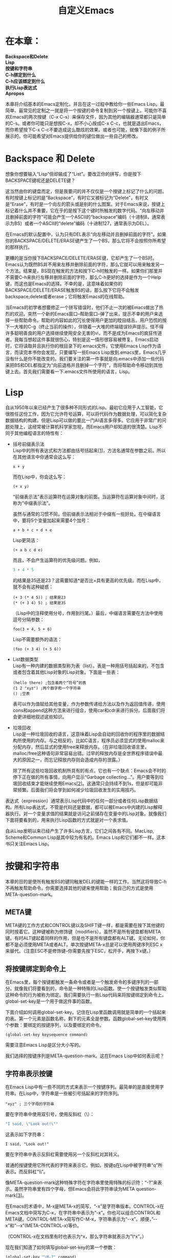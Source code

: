 #+TITLE: 自定义Emacs
#+HTML_HEAD: <link rel="stylesheet" type="text/css" href="./resource/org.css" />
#+OPTIONS: \n:\n ^:nil

* 在本章：
*Backspace和Delete*
*Lisp*
*按键和字符串*
*C-h绑定到什么*
*C-h应该绑定到什么*
*执行Lisp表达式*
*Apropos*

本章将介绍基本的Emacs定制化，并且在这一过程中教给你一些Emacs Lisp。最简单、最常见的定制之一就是将一个按键的命令复制到另一个按键上。可能你不喜欢Emacs的两次按键（C-x C-s）来保存文件，因为其他的编辑器通常都只是简单的C-s。或者你可能只是想按C-x，却不小心按成C-x C-c，也就是退出Emacs，而你希望按下C-x C-c不要造成这么酷炫的效果。或者也可能，就像下面的例子所展示的，你可能希望对Emacs提供给你的键位做出一些自己的修改。

* Backspace 和 Delete
想象你想要输入“Lisp”但却输成了“List”。要改正你的拼写，你是按下BACKSPACE键呢还是DELETE键？

这当然由你的键盘而定，但是我要问的并不仅仅是一个按键上标记了什么的问题。有时按键上标记的是“Backspace”，有时它又被标记为“Delete”，有时又是“Erase”，有时是一个向左的箭头或是别的什么图案。对于Emacs来说，按键上标记着什么并不重要，它在乎的是按下这个键时所触发的数字代码。“向左移动并且删掉前面的字符”可能会产生一个ASCII的“backspace”编码（十进制8，通常表示为BS）或者一个ASCII的“delete”编码（十进制127，通常表示为DEL）。

在Emacs的默认配置中，认为只有DEL表示“向左移动并且删掉前面的字符”。如果你的BACKSPACE/DELETE/ERASE键产生了一个BS，那么它将不会按照你所希望的那样执行。

更糟的是当你按下BACKSPACE/DELETE/ERASE键，它却产生了一个BS时。Emacs认为既然BS并不用来左移并删除前面的字符，那么它就可以用来触发另一个方法。结果是，BS现在触发的方法和按下C-h时触发的一样。如果你们那里并不需要C-h来执行左移并删除前面的字符，那么C-h更好的选择是作为一个Help键，而这也是Emacs的选择。不幸的是，这意味着如果你的BACKSPACE/DELETE/ERASE触发BS的话，那么按下它将不会触发backspace,delete或者erase；它将触发Emacs的在线帮助。

当Emacs的初学者想要修正一个拼写错误时，他们不止一次的被Emacs做出了热烈的欢迎。突然一个新的Emacs窗口--帮助窗口--弹了出来，提示不幸的用户来选择一些帮助命令。帮助的内容如此的冗长使得用户更加的瞠目结舌。用户恐慌的按下一大堆的C-g（终止当前的操作），伴随着一大堆的终端错误铃声提示。怪不得许多聪明善良的用户选择继续使用安全无害的vi，而不是成为Emacs的疯狂传道者。我每当想起这件事就很伤心，特别是这一情形很容易被修复。Emacs启动时，它将读取并且执行你的根目录下的.emacs文件。它使用Emacs Lisp作为语言，而读完本书你会发现，只要编写一些Emacs Lisp放到.emacs里，Emacs几乎没有什么是你不能改变的。我们要关注的第一件事就是向.emacs中添加一些代码来把BS和DEL都指定为“向前退格并且删掉一个字符”，而将帮助命令移动到其他键上去。首先我们需要看一下.emacs文件所使用的语言，Lisp。

* Lisp
自从1950年以来已经产生了很多种不同形式的Lisp。最初它应用于人工智能，它很胜任这份工作，因为它允许符号运算，可以将代码作为数据处理，可以简化复杂数据结构的构建。但是Lisp可以做的要比一门AI语言多得多。它应用于非常广的问题处理上，这经常被计算机科学家忽视，而Emacs用户却知道的很清楚。Lisp不同于其他编程语言的特性有：
+ 括号前缀表示法
    Lisp中的所有表达式和方法都由括号括起来[[[1-1][1]]]，方法名通常在参数之前。所以在其他语言中你通常会这么写：
    #+BEGIN_SRC elisp
      x + y
    #+END_SRC

    而在Lisp中，你会这么写：
    #+BEGIN_SRC elisp
      (+ x y)
    #+END_SRC
    “前缀表示法”表示运算符在运算对象的前面。当运算符在运算对象中间时，这称为“中缀表示法”。

    虽然与通常的习惯不同，但前缀表示法相对于中缀有一些好处。在中缀语言中，要将5个变量加起来需要4个加号：
    #+BEGIN_SRC elisp
      a + b + c + d + e
    #+END_SRC
    
    Lisp更简洁：
    #+BEGIN_SRC elisp
      (+ a b c d e)
    #+END_SRC
    
    而且，不会产生运算符的优先级问题。例如，
    #+BEGIN_SRC emacs-lisp
      3 + 4 * 5
    #+END_SRC
    的结果是35还是23？这需要知道*是否比+具有更高的优先级。而在Lisp中，就不会有这种疑惑：
    #+BEGIN_SRC elisp
      (+ 3 (* 4 5)) ; 结果是23
      (* (+ 3 4) 5) ; 结果是35
    #+END_SRC
    （Lisp中的注释使用分号，作用到行尾。）最后，中缀语言需要在方法中使用逗号分隔参数：
    #+BEGIN_SRC elisp
      foo(3 + 4, 5 + 6)
    #+END_SRC
    
    Lisp不需要额外的语法：
    #+BEGIN_SRC elisp
      (foo (+ 3 4) (+ 5 6))
    #+END_SRC

+ List数据类型
    Lisp有一种内建的数据类型称为表（list）。表是一种用括号括起来的，不包含或者包含着其他Lisp对象的Lisp对象。下面是一些表：
    #+BEGIN_SRC elisp
      (hello there) ;包含着两个“符号”的表
      (1 2 "xyz") ;两个数字和一个字符串
      () ;空表
    #+END_SRC

    表可以作为值赋给其他变量，作为参数传递给方法以及作为返回值传递，使用cons和append这种方法来进行组合，使用car和cdr来进行拆分。后面我们将会更详细地叙述这些知识。

+ 垃圾回收
    Lisp是一种垃圾回收的语言，这意味着Lisp会自动的回收你的程序里的数据结构所使用的内存。与之相反的，比如C语言，程序员必须显式的使用malloc来分配内存，然后显式的使用free来释放内存。（在非垃圾回收语言里，malloc/free这种语句非常容易出错。过早的释放内存是全世界程序错误中最大的原因之一，而忘记释放内存则会造成内存的泄露。）

    除了所有这些垃圾回收机制所具有的有点，它也有一个缺点：Emacs会不时的停下正在做的所有事情，向用户显示“Garbage collecting...”。用户要等到垃圾回收结束才能继续使用Emacs[[[1-2][2]]]。这通常只会持续不到1s，但是却可能非常频繁。后面我们将会学到如何减少垃圾回收发生的实用技巧。

表达式（expression）通常表示Lisp代码中的任何一部分或者任何Lisp数据结构。所有Lisp表达式，不管是代码还是数据，都可以被Emacs中内建的Lisp解释器执行。对一个变量求值的结果就是访问之前储存在变量中的Lisp对象。就像我们下面将要看到的，用来执行Lisp函数的方式就是对一个表求值。

自从Lisp发明以来已经产生了许多Lisp方言，它们之间各有不同。MacLisp, Scheme和Common Lisp是其中较为有名的。Emacs Lisp和它们都不一样。这本书只关注Emacs Lisp。

* 按键和字符串
本章的目的是使所有触发BS的键同触发DEL的键能一样的工作。当然这将导致C-h不再触发帮助命令。你需要选择其他的键来使用帮助；我自己的方式是使用META-question-mark。
** META键
META键的工作方式和CONTROL键以及SHIFT键一样，都是需要在按下其他键的同时按着它。这种键被称为修饰键（modifiers）。虽然不是所有键盘都有META键。有时ALT键起着同样的作用，但是也不是所有键盘都有ALT键。无论如何，你都不是必须使用META或者ALT。单次按键META-x总是可以使用两键序列ESC x来替代。（注意ESC不是修饰键--你需要先按下ESC，松开手，再按下x键。）

** 将按键绑定到命令上
在Emacs里，每个按键都触发一条命令或者是一个触发命令的多键序列的一部分。就像我们将要看到的，命令是一种特殊的Lisp函数。使一个按键触发类似帮助这种命令的行为被称为绑定。我们需要执行一些Lisp代码来将按键绑定到命令上。global-set-key是一个用于做这件事的函数。

下面介绍如何调用global-set-key。记住在Lisp里函数调用就是简单的一个括起来的表。第一个元素是函数名称，剩下的元素全是参数。函数global-set-key使用两个参数：要绑定的按键序列，以及要绑定的命令。
#+BEGIN_SRC elisp
(global-set-key keysequence command)
#+END_SRC

需要注意Emacs Lisp是区分大小写的。

我们选择的按键序列是META-question-mark。这在Emacs Lisp中如何表示呢？

** 字符串表示按键
在Emacs Lisp中有一些不同的方式来表示一个按键序列。最简单的是直接使用字符串。在Lisp中，字符串是一些被引号括起来的字符序列。
#+BEGIN_SRC elisp
  "xyz" ; 三个字母的字符串
#+END_SRC

要在字符串中使用双引号，使用反斜杠（\）：
#+BEGIN_SRC emacs-lisp
  "I said, \"Look out!\""
#+END_SRC

这表示如下字符串：
#+BEGIN_SRC text
  I said, "Look out!"
#+END_SRC

要在字符串中表示反斜杠需要使用另一个反斜杠对其转义。

普通的按键使用它所代表的字符来表示它。例如，按键q在Lisp中被字符串“q”所表示。而反斜杠\则写作“\\”。

像META-question-mark这种特殊字符在字符串里使用特殊的标识符：“\M-?”来表示。虽然字符串里有四个字母，但Emacs会将此字符串读为META question-mark[[[1-3][3]]]。

在Emacs的术语中，M-x是META-x的简写，“\M-x”是字符串版本。CONTROL-x在Emacs文档中简写为C-x，在字符串中表示为“\C-x”。你也可以组合CONTROL和META键。CONTROL-META-x简写作C-M-x，字符串表示为“\C-\M-x”。顺便，”\C-\M-x”和”\M-\C-x”(META-CONTROL-x)等价。

（CONTROL-x在文档里有时也表示为^x，那么字符串就表示为”\^x”。）

现在我们知道了如何填写global-set-key的第一个参数：
#+BEGIN_SRC emacs-lisp
  (global-set-key "\M-?" command)
#+END_SRC

(另一种书写”\M-?”的方式是”\e?”。字符串“\e”表示escape，而M-x和Esc x等价。)

下面我们必须找出command需要填写什么。这个参数应该是我们希望M-?触发的帮助函数的名称，也就是当前C-h所触发的函数。在Lisp中，函数使用符号（symbols）来表示。符号就像其他语言中的函数名或者变量名，虽然Lisp在命名时比大多数语言都允许更宽泛的字符集。例如，合法的符号名包括let*以及up&down-p。

* C-h绑定到什么
要找到帮助命令的符号，我们可以使用C-h b，这将会触发另一个名为describe-bindings的命令。这是帮助系统众多的命令之一。它会弹出一个列出所有有效键绑定的窗口。查找C-h，我们可以找到这一行：
#+BEGIN_SRC elisp
  C-h help-command
#+END_SRC

这告诉了我们help-command是指向帮助命令的符号。我们的Lisp示例即将完成了，但是我们不能只是写下
#+BEGIN_SRC elisp
  (global-set-key “\M-?” help-command) ; 几乎对了！
#+END_SRC

这是错误的，因为符号只要出现在Lisp表达式里就会马上被解释执行。如果符号出现在表的第一个位置时，那么它将作为函数的名称来执行。否则，它作为变量的值就要被展开。但是当我们运行global-set-key时，我们不需要help-command所包含的值，不管那是什么。我们需要的是help-command这个符号的本身。简而言之，我们希望在传递给global-set-key之前不要对符号进行求值。毕竟就我们所知，help-command并没有作为变量的值存在。

阻止符号（以及其他任何Lisp表达式）被求值的方法是在它的前面加一个单引号（'）进行引用（quoted）。就像这样：
#+BEGIN_SRC emacs-lisp
  (global-set-key "\M-?" 'help-command)
#+END_SRC

我们的Lisp例子现在完成了。如果你把它放到你的.emacs文件中，那么以后当你打开Emacs时M-?将会触发help-command。（马上我们将会学到如何立即触发Lisp表达式。）M-? b将会像C-h b一样触发describe-bindings（这时M-?和C-h都绑定到了help-command）。

顺便，为了说明引用和非引用的区别，下面两条表达式可以达成同样的效果：
#+BEGIN_SRC emacs-lisp
  (setq x 'help-command) ;  setq分配一个变量
  (global-set-key "\M-?" x) ; 使用 x 的变量值
#+END_SRC

第一行使变量x保存符号help-command。第二行使用x的值--符号help-command--绑定给M-?。这个例子与上一个的唯一区别是你现在多使用了一个变量x。

符号并不是唯一可以被单引号前缀的；任何Lisp表达式都能被引用，包括表，数字，字符串，以及其他我们后面将要学到的表达式。'expr是下面的简写：
#+BEGIN_SRC elisp
  (quote expr)
#+END_SRC

这在执行的时候会延缓求值（yield）。你可能已经注意到了符号help-command需要引用而字符串参数“\M-?”却不需要。这是因为在Lisp里，字符串是自解释的，当字符串被执行时，它返回的是它本身。所以对其进行引用是无害而多余的。数字，字符以及向量（vector）是其他自解释的Lisp表达式。
* C-h应该绑定到什么？
既然我们已经将help-command绑定到M-?，下面我们需要给C-h绑定一些什么。使用前面所描述的同样的流程--也就是说，触发命令describe-bindings（使用C-h b或者M-? b）--我们发现DEL触发的命令是delete-backward-char。

所以我们可以这样写：
#+BEGIN_SRC emacs-lisp
  (global-set-key "\C-h" 'delete-backward-char)
#+END_SRC

现在DEL和C-h一样了。如果你把下面的命令放到.emacs里：
#+BEGIN_SRC emacs-lisp
  (global-set-key "\M-?" 'help-command)
  (global-set-key "\C-h" 'delete-backward-char)
#+END_SRC

那么以后在Emacs里，BACKSPACE/DELETE/ERASE将会执行正确的事情，不管发出的是BS还是DEL。但是我们如何使他们马上产生效果呢？这需要显式执行（explicit evaluation）这两个表达式。

* 执行Lisp表达式
有几种方式来显式执行Lisp表达式。

1. 你可以将Lisp表达式放到一个文件里，然后载入这个文件。假设你把表达式放到文件rebind.el里。（Emacs Lisp文件的后缀名是.el）。你可以键入M-x load-file RET rebind.el RET以使Emacs来执行文件的内容。如果你把这些内容放到了.emacs里，你可以使用同样的方法来载入它。但是在你使用了Emacs一段时间后，你的.emacs将会变得越来越大，它的载入将会变得很慢。因此，你不会希望为了一点点改动就重新载入整个文件。因此我们可以使用下一种选择。

2. 你可以使用命令eval-last-sexp，这绑定到了[[[1-4][4]]]C-x C-e上。（sexp[[[1-5][5]]]是S表达式（S-expression）的简写，也就是符号表达式的简写，也就是Lisp表达式的另一种说法。）这个命令将执行光标左边的Lisp表达式。所以你要做的是将光标放到第一行的末尾：  
   #+BEGIN_SRC emacs-lisp
       (global-set-key "\M-?" 'help-command) |
       (global-set-key "\C-h" 'delete-backward-char)
   #+END_SRC
   然后按下C-x C-e；然后移动到第二行尾：  
   #+BEGIN_SRC emacs-lisp
     (global-set-key "\M-?" 'help-command)
     (global-set-key "\C-h" 'delete-backward-char) |
   #+END_SRC
   然后再次按下C-x C-e。执行global-set-key的结果--一个特别的符号nil（我们后面将会再次看到）--展示在了Emacs屏幕下方的消息区里。

3. 你可以使用命令eval-expression，这绑定到了M-:[[[1-6][6]]]。这个命令在minibuffer（屏幕的底部）中提示你输入一个Lisp表达式，然后执行它并输出结果。Emacs的制作者认为eval-expression是少数一些对于初学者来说尝试使用会造成危险的命令之一。以我来看，这简直是胡说；不论如何，这个命令在初始时是被禁用的，所以当你尝试使用时，Emacs告诉你“You have typed M-:, invoking disabled command eval-expression.”。然后它会显示eval-expression的描述并且如下提示：
    #+BEGIN_SRC emacs-lisp
    You can now type
    Space to try the command just this once,
    but leave it disabled,
    Y to try it and enable it (no questions if you use it again),
    N to do nothing (command remains disabled).
    #+END_SRC
    
   如果你选择Y，Emacs将会把下面的表达式加入你的.emacs。  
    #+BEGIN_SRC emacs-lisp
    (put 'eval-expression 'disabled nil)
    #+END_SRC
    
    （put函数和属性列表(property list)有关，我们将会在第三章的[[file:3.org::*符号属性][符号属性]]中看到它）我的建议是你可以在获得这个提示之前就把它手动加入到.emacs里，这样你就不会被“disabled command”警告所困扰了。当然，当你把这条语句放到.emacs里之后，使用前面提到的eval-last-sexp使它马上生效是一个不错的想法。

4. 你可以使用*scratch* buffer。这个buffer在Emacs启动的时候就会自动创建。它使用了Lisp 交互模式。在这个模式里，按下C-j来执行eval-print-last-sexp，它很像eval-last-sexp，除了它会将结果插入到光标所在的位置。Lisp交互模式的另一个特性是你可以使用M-TAB进行自动补全（触发lisp-complete-symbol）。Lisp交互模式在用来调试太长的Lisp表达式或者数据结构太复杂的时候特别有用。

不管你使用哪一种方法，执行global-set-key表达式的结果是产生了新的按键绑定。

* Apropos
在结束第一个例子之前，让我们讨论一下Emacs的最重要的在线帮助特性，apropos。假设你同时拥有BS和DEL键，你希望BS删除光标前面的字符而DEL删除后面的。你现在知道了delete-backward-char用来完成前面的目的，但是你不知道什么命令完成后面的。你确信Emacs一定有这么一个命令。但是如何找到它呢？

答案是使用apropos命令，它允许你使用表达式来搜索所有已知的变量名和函数名。试试这么做[[[1-7][7]]]：

#+BEGIN_SRC elisp
  M-x apropos RET delete RET
#+END_SRC

返回值是一个列出了所有符合“delete”的变量和函数的buffer。如果我们在这个buffer里搜索“character”，然后翻到这一部分
#+BEGIN_SRC elisp
  backward-delete-char 
  Command: Delete the previous N characters (following if N is negative). 
  backward-delete-char-untabify 
  Command: Delete characters backward, changing tabs into spaces. 
  delete-backward-char 
  Command: Delete the previous N characters (following if N is negative). 
  delete-char 
  Command: Delete the following N characters (previous if N is negative). 
#+END_SRC

而函数delete-char正是我们需要的。

#+BEGIN_SRC emacs-lisp
  (global-set-key "\C-?" 'delete-char)
#+END_SRC

（由于历史原因，DEL由CONTROL-question-mark来触发。）

你可以使用前置参数来执行apropos。在Emacs中，在执行命令前按下C-u将会向命令传递额外的参数。通常，C-u后面跟着一个数字；例如C-u 5 C-b表示“将光标向前移动5个字符”。有时额外的参数就是你按下的C-u本身。

当apropos使用了前置参数时，它不只显示所有符合搜索表达式的函数和变量，它还展示出列表中每个命令绑定的按键（这不是默认的，因为搜索按键绑定很慢）。使用C-u M-x apropos RET delete RET 然后搜索“character”，我们将会得到下面的信息：

#+BEGIN_SRC elisp
  backward-delete-char (not bound to any keys) 
  Command: Delete the previous N characters (following if N is negative). 
  backward-delete-char-untabify (not bound to any keys) 
  Command: Delete characters backward, changing tabs into spaces. 
  delete-backward-char C-h, DEL 
  Command: Delete the previous N characters (following if N is negative). 
  delete-char C-d 
  Command: Delete the following N characters (previous if N is negative). 
#+END_SRC

这证实了现在C-h和DEL都会执行delete-backward-char，并且告诉了我们delete-char已经有了一个绑定：C-d。在我们执行
#+BEGIN_SRC emacs-lisp
  (global-set-key "\C-?" 'delete-char)
#+END_SRC

之后，如果我们再次执行apropos，我们将会得到
#+BEGIN_SRC elisp
  backward-delete-char (not bound to any keys) 
  Command: Delete the previous N characters (following if N is negative). 
  backward-delete-char-untabify (not bound to any keys) 
  Command: Delete characters backward, changing tabs into spaces. 
  delete-backward-char C-h 
  Command: Delete the previous N characters (following if N is negative). 
  delete-char C-d, DEL 
  Command: Delete the following N characters (previous if N is negative). 
#+END_SRC

如果我们知道我们要搜索的对象是Emacs命令，而不是变量或者函数，我们可以使用command-apropos（M-? a）来缩小搜索范围。命令和其他Lisp函数的区别是命令特别用于交互式的触发，也就是说可以通过按键或者M-x触发。非命令的函数只能被其他Lisp代码调用或者被类似eval-epression和eval-last-sexp这样的命令来执行。我们将会在下一章看到更多的函数和命令的知识。

<<1-1>>1. 批评者通常认为Lisp的括号是它标志性的缺点。他们认为，Lisp是“Lots of Infernal Stupid Parentheses”的简写（实际上是“List Processing”的简写）。以我来看，这个更简单的符号使得Lisp比其他语言更易读，而我希望你也这么认为。

<<1-2>>2. Emacs使用了一种标记-清扫的垃圾回收设计，是最简单的垃圾回收实现方式之一。有一些其他的实现方式会更少打扰用户；例如，一种称为“incremental”的方式在执行时不会使Emacs当机。不幸的是，Emacs没有使用这些方式。

<<1-3>>3. 你可以使用length函数查看字符串的长度来确认这件事。如果你执行(length "\M-?")，结果为1。如何“执行”在本章的后面有介绍。

<<1-4>>4. 技术上说，我们应该说按键被绑定到了命令上，而不是命令绑定到了按键上。（说按键“绑定到”了命令上正确的表示了这个按键序列只能做一件事--触发这个命令。说命令“绑定”到了一个按键上则表示只有这个按键序列能够触发这个命令，而这并不是真的。）但是一般来说这种误用的“绑定到”并不会引起什么误会。

<<1-5>>5. 遗憾地读作“sex pee.”。

<<1-6>>6. 这个按键绑定是19.29新引入的。在之前的版本，eval-expression默认绑定到M-ESC。

<<1-7>>7. 所有的Emacs命令，不管它们绑定到了哪里（如果有的话），都可以通过M-x command-name RET来执行。自然，M-x自己也是一个绑定到按键上的命令，execute-extend-command，它会提示输入一个要执行的函数名。
